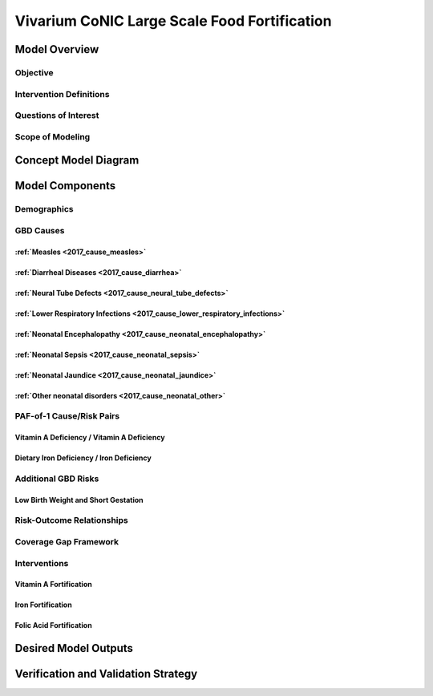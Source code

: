.. _2017_concept_model_vivarium_conic_lsff:

=============================================
Vivarium CoNIC Large Scale Food Fortification
=============================================

Model Overview
--------------

Objective
+++++++++

Intervention Definitions
++++++++++++++++++++++++

Questions of Interest
+++++++++++++++++++++

Scope of Modeling
+++++++++++++++++


Concept Model Diagram
---------------------

.. image:: lsff_concept_model_diagram.svg

Model Components
----------------

Demographics
++++++++++++

GBD Causes
++++++++++

:ref:`Measles <2017_cause_measles>`
~~~~~~~~~~~~~~~~~~~~~~~~~~~~~~~~~~~

:ref:`Diarrheal Diseases <2017_cause_diarrhea>`
~~~~~~~~~~~~~~~~~~~~~~~~~~~~~~~~~~~~~~~~~~~~~~~

:ref:`Neural Tube Defects <2017_cause_neural_tube_defects>`
~~~~~~~~~~~~~~~~~~~~~~~~~~~~~~~~~~~~~~~~~~~~~~~~~~~~~~~~~~~

:ref:`Lower Respiratory Infections <2017_cause_lower_respiratory_infections>`
~~~~~~~~~~~~~~~~~~~~~~~~~~~~~~~~~~~~~~~~~~~~~~~~~~~~~~~~~~~~~~~~~~~~~~~~~~~~~

:ref:`Neonatal Encephalopathy <2017_cause_neonatal_encephalopathy>`
~~~~~~~~~~~~~~~~~~~~~~~~~~~~~~~~~~~~~~~~~~~~~~~~~~~~~~~~~~~~~~~~~~~

:ref:`Neonatal Sepsis <2017_cause_neonatal_sepsis>`
~~~~~~~~~~~~~~~~~~~~~~~~~~~~~~~~~~~~~~~~~~~~~~~~~~~

:ref:`Neonatal Jaundice <2017_cause_neonatal_jaundice>`
~~~~~~~~~~~~~~~~~~~~~~~~~~~~~~~~~~~~~~~~~~~~~~~~~~~~~~~

:ref:`Other neonatal disorders <2017_cause_neonatal_other>`
~~~~~~~~~~~~~~~~~~~~~~~~~~~~~~~~~~~~~~~~~~~~~~~~~~~~~~~~~~~

PAF-of-1 Cause/Risk Pairs
+++++++++++++++++++++++++

Vitamin A Deficiency / Vitamin A Deficiency
~~~~~~~~~~~~~~~~~~~~~~~~~~~~~~~~~~~~~~~~~~~

Dietary Iron Deficiency / Iron Deficiency
~~~~~~~~~~~~~~~~~~~~~~~~~~~~~~~~~~~~~~~~~

Additional GBD Risks
++++++++++++++++++++

Low Birth Weight and Short Gestation
~~~~~~~~~~~~~~~~~~~~~~~~~~~~~~~~~~~~

Risk-Outcome Relationships
++++++++++++++++++++++++++

Coverage Gap Framework
++++++++++++++++++++++

Interventions
+++++++++++++

Vitamin A Fortification
~~~~~~~~~~~~~~~~~~~~~~~

Iron Fortification
~~~~~~~~~~~~~~~~~~

Folic Acid Fortification
~~~~~~~~~~~~~~~~~~~~~~~~

Desired Model Outputs
---------------------

Verification and Validation Strategy
------------------------------------

